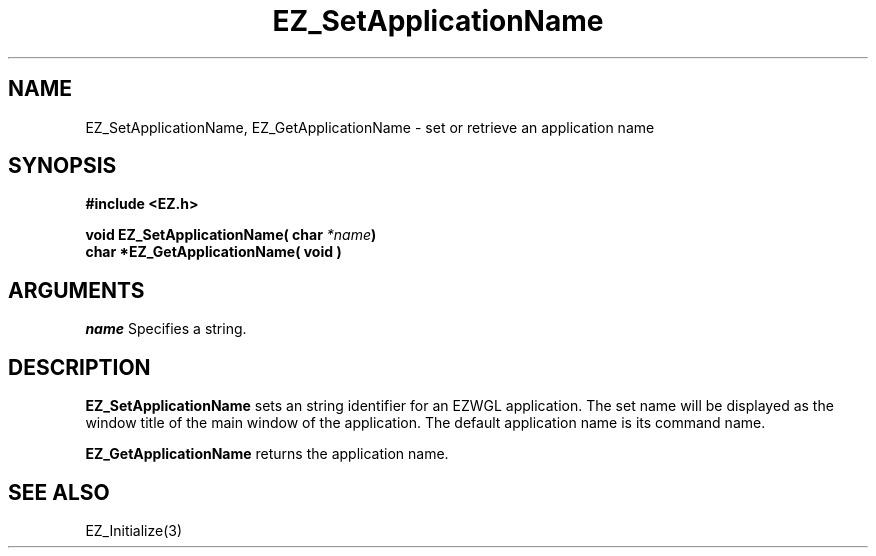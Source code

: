 '\"
'\" Copyright (c) 1997 Maorong Zou
'\" 
.TH EZ_SetApplicationName 3 "" EZWGL "EZWGL Functions"
.BS
.SH NAME
EZ_SetApplicationName, EZ_GetApplicationName  \- set or retrieve an
application name

.SH SYNOPSIS
.nf
.B #include <EZ.h>
.sp
.BI "void  EZ_SetApplicationName( char " *name )
.BI "char *EZ_GetApplicationName( void )"
.sp
.SH ARGUMENTS
\fIname\fR  Specifies a string.
.sp
.SH DESCRIPTION
.PP
\fBEZ_SetApplicationName\fR sets an string identifier for an EZWGL
application. The set name will be displayed as the window title of
the main window of the application. The default application name is
its command name.
.PP
\fBEZ_GetApplicationName\fR returns the application name.

.SH "SEE ALSO"
EZ_Initialize(3)
.br


